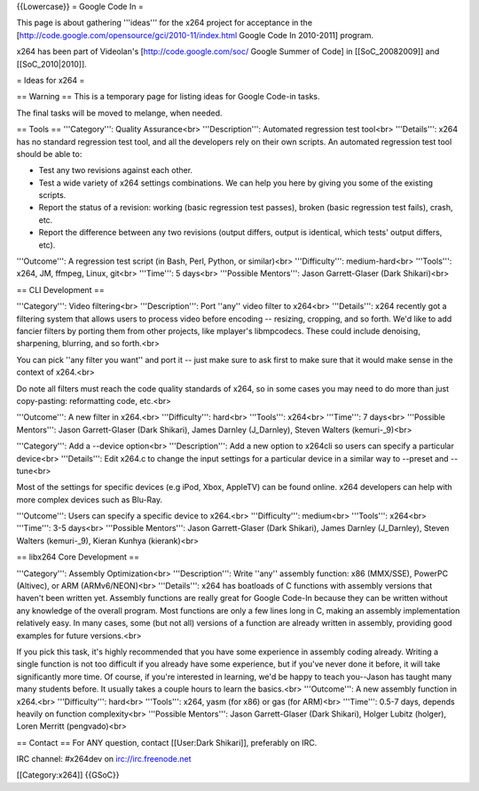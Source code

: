 {{Lowercase}} = Google Code In =

This page is about gathering '''ideas''' for the x264 project for
acceptance in the
[http://code.google.com/opensource/gci/2010-11/index.html Google Code In
2010-2011] program.

x264 has been part of Videolan's [http://code.google.com/soc/ Google
Summer of Code] in [[SoC_20082009]] and [[SoC_2010|2010]].

= Ideas for x264 =

== Warning == This is a temporary page for listing ideas for Google
Code-in tasks.

The final tasks will be moved to melange, when needed.

== Tools == '''Category''': Quality Assurance<br> '''Description''':
Automated regression test tool<br> '''Details''': x264 has no standard
regression test tool, and all the developers rely on their own scripts.
An automated regression test tool should be able to:

-  Test any two revisions against each other.
-  Test a wide variety of x264 settings combinations. We can help you
   here by giving you some of the existing scripts.
-  Report the status of a revision: working (basic regression test
   passes), broken (basic regression test fails), crash, etc.
-  Report the difference between any two revisions (output differs,
   output is identical, which tests' output differs, etc).

'''Outcome''': A regression test script (in Bash, Perl, Python, or
similar)<br> '''Difficulty''': medium-hard<br> '''Tools''': x264, JM,
ffmpeg, Linux, git<br> '''Time''': 5 days<br> '''Possible Mentors''':
Jason Garrett-Glaser (Dark Shikari)<br>

== CLI Development ==

'''Category''': Video filtering<br> '''Description''': Port ''any''
video filter to x264<br> '''Details''': x264 recently got a filtering
system that allows users to process video before encoding -- resizing,
cropping, and so forth. We'd like to add fancier filters by porting them
from other projects, like mplayer's libmpcodecs. These could include
denoising, sharpening, blurring, and so forth.<br>

You can pick ''any filter you want'' and port it -- just make sure to
ask first to make sure that it would make sense in the context of
x264.<br>

Do note all filters must reach the code quality standards of x264, so in
some cases you may need to do more than just copy-pasting: reformatting
code, etc.<br>

'''Outcome''': A new filter in x264.<br> '''Difficulty''': hard<br>
'''Tools''': x264<br> '''Time''': 7 days<br> '''Possible Mentors''':
Jason Garrett-Glaser (Dark Shikari), James Darnley (J_Darnley), Steven
Walters (kemuri-_9)<br>

'''Category''': Add a --device option<br> '''Description''': Add a new
option to x264cli so users can specify a particular device<br>
'''Details''': Edit x264.c to change the input settings for a particular
device in a similar way to --preset and --tune<br>

Most of the settings for specific devices (e.g iPod, Xbox, AppleTV) can
be found online. x264 developers can help with more complex devices such
as Blu-Ray.

'''Outcome''': Users can specify a specific device to x264.<br>
'''Difficulty''': medium<br> '''Tools''': x264<br> '''Time''': 3-5
days<br> '''Possible Mentors''': Jason Garrett-Glaser (Dark Shikari),
James Darnley (J_Darnley), Steven Walters (kemuri-_9), Kieran Kunhya
(kierank)<br>

== libx264 Core Development ==

'''Category''': Assembly Optimization<br> '''Description''': Write
''any'' assembly function: x86 (MMX/SSE), PowerPC (Altivec), or ARM
(ARMv6/NEON)<br> '''Details''': x264 has boatloads of C functions with
assembly versions that haven't been written yet. Assembly functions are
really great for Google Code-In because they can be written without any
knowledge of the overall program. Most functions are only a few lines
long in C, making an assembly implementation relatively easy. In many
cases, some (but not all) versions of a function are already written in
assembly, providing good examples for future versions.<br>

If you pick this task, it's highly recommended that you have some
experience in assembly coding already. Writing a single function is not
too difficult if you already have some experience, but if you've never
done it before, it will take significantly more time. Of course, if
you're interested in learning, we'd be happy to teach you--Jason has
taught many many students before. It usually takes a couple hours to
learn the basics.<br> '''Outcome''': A new assembly function in
x264.<br> '''Difficulty''': hard<br> '''Tools''': x264, yasm (for x86)
or gas (for ARM)<br> '''Time''': 0.5-7 days, depends heavily on function
complexity<br> '''Possible Mentors''': Jason Garrett-Glaser (Dark
Shikari), Holger Lubitz (holger), Loren Merritt (pengvado)<br>

== Contact == For ANY question, contact [[User:Dark Shikari]],
preferably on IRC.

IRC channel: #x264dev on irc://irc.freenode.net

[[Category:x264]] {{GSoC}}
